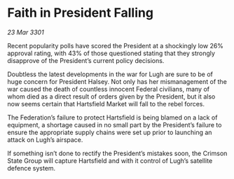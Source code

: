 * Faith in President Falling

/23 Mar 3301/

Recent popularity polls have scored the President at a shockingly low 26% approval rating, with 43% of those questioned stating that they strongly disapprove of the President’s current policy decisions. 

Doubtless the latest developments in the war for Lugh are sure to be of huge concern for President Halsey. Not only has her mismanagement of the war caused the death of countless innocent Federal civilians, many of whom died as a direct result of orders given by the President, but it also now seems certain that Hartsfield Market will fall to the rebel forces.  

The Federation’s failure to protect Hartsfield is being blamed on a lack of equipment, a shortage caused in no small part by the President’s failure to ensure the appropriate supply chains were set up prior to launching an attack on Lugh’s airspace. 

If something isn’t done to rectify the President’s mistakes soon, the Crimson State Group will capture Hartsfield and with it control of Lugh’s satellite defence system.